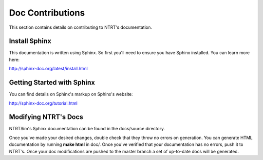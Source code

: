 Doc Contributions
============

This section contains details on contributing to NTRT's documentation.

Install Sphinx
-----

This documentation is written using Sphinx. So first you'll need to ensure you have Sphinx installed. You can learn more here:

http://sphinx-doc.org/latest/install.html

Getting Started with Sphinx
-----

You can find details on Sphinx's markup on Sphinx's website: 

http://sphinx-doc.org/tutorial.html

Modifying NTRT's Docs
-----

NTRTSim's Sphinx documentation can be found in the docs/source directory.

Once you've made your desired changes, double check that they throw no errors on generation. You can generate HTML documentation by running **make html** in doc/. Once you've verified that your documentation has no errors, push it to NTRT's. Once your doc modifications are pushed to the master branch a set of up-to-date docs will be generated.
